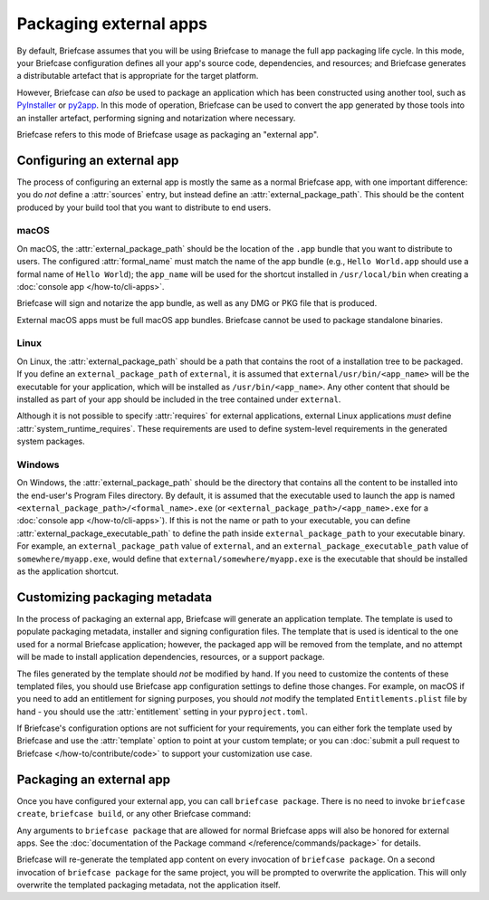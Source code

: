 =======================
Packaging external apps
=======================

By default, Briefcase assumes that you will be using Briefcase to manage the full app
packaging life cycle. In this mode, your Briefcase configuration defines all your app's
source code, dependencies, and resources; and Briefcase generates a distributable
artefact that is appropriate for the target platform.

However, Briefcase can *also* be used to package an application which
has been constructed using another tool, such as `PyInstaller
<https://pyinstaller.org/>`_ or `py2app <https://py2app.readthedocs.io/en/latest/>`_. In
this mode of operation, Briefcase can be used to convert the app generated by
those tools into an installer artefact, performing signing and notarization where
necessary.

Briefcase refers to this mode of Briefcase usage as packaging an "external app".

Configuring an external app
---------------------------

The process of configuring an external app is mostly the same as a normal Briefcase app,
with one important difference: you do *not* define a :attr:`sources` entry, but instead
define an :attr:`external_package_path`. This should be the content
produced by your build tool that you want to distribute to end users.

macOS
~~~~~

On macOS, the :attr:`external_package_path` should be the location of the ``.app`` bundle
that you want to distribute to users. The configured :attr:`formal_name` must match the name
of the app bundle (e.g., ``Hello World.app`` should use a formal name of ``Hello
World``); the ``app_name`` will be used for the shortcut installed in ``/usr/local/bin``
when creating a :doc:`console app </how-to/cli-apps>`.

Briefcase will sign and notarize the app bundle, as well as any DMG or PKG file that is
produced.

External macOS apps must be full macOS app bundles. Briefcase cannot be used to package
standalone binaries.

Linux
~~~~~

On Linux, the :attr:`external_package_path` should be a path that contains the root of a installation
tree to be packaged. If you define an ``external_package_path`` of ``external``, it is assumed
that ``external/usr/bin/<app_name>`` will be the executable for your application, which will
be installed as ``/usr/bin/<app_name>``. Any other content that should be installed as
part of your app should be included in the tree contained under ``external``.

Although it is not possible to specify :attr:`requires` for external applications, external
Linux applications *must* define :attr:`system_runtime_requires`. These requirements are
used to define system-level requirements in the generated system packages.

Windows
~~~~~~~

On Windows, the :attr:`external_package_path` should be the directory that contains all the
content to be installed into the end-user's Program Files directory. By default, it is
assumed that the executable used to launch the app is named
``<external_package_path>/<formal_name>.exe`` (or
``<external_package_path>/<app_name>.exe`` for a :doc:`console app </how-to/cli-apps>`).
If this is not the name or path to your executable, you can define
:attr:`external_package_executable_path` to define the path inside ``external_package_path``
to your executable binary. For example, an ``external_package_path`` value of
``external``, and an ``external_package_executable_path`` value of
``somewhere/myapp.exe``, would define that ``external/somewhere/myapp.exe`` is the
executable that should be installed as the application shortcut.

Customizing packaging metadata
------------------------------

In the process of packaging an external app, Briefcase will generate an application
template. The template is used to populate packaging metadata, installer and signing
configuration files. The template that is used is identical to the one used for a normal
Briefcase application; however, the packaged app will be removed from the template, and
no attempt will be made to install application dependencies, resources, or a support
package.

The files generated by the template should *not* be modified by hand. If you need to
customize the contents of these templated files, you should use Briefcase app
configuration settings to define those changes. For example, on macOS if you need to add
an entitlement for signing purposes, you should *not* modify the templated
``Entitlements.plist`` file by hand - you should use the :attr:`entitlement`
setting in your ``pyproject.toml``.

If Briefcase's configuration options are not sufficient for your requirements, you can
either fork the template used by Briefcase and use the :attr:`template` option to point at
your custom template; or you can :doc:`submit a pull request to Briefcase
</how-to/contribute/code>` to support your customization use case.

Packaging an external app
-------------------------

Once you have configured your external app, you can call ``briefcase package``. There is
no need to invoke ``briefcase create``, ``briefcase build``, or any other Briefcase
command:

.. tabs::

  .. group-tab:: macOS

    .. code-block:: console

      (venv) $ briefcase package

      [helloworld] Packaging external content from /Users/brutus/helloworld/output/Hello World.app

      [helloworld] Generating application template...
      ...
      [helloworld] Packaged dist/Hello World-0.0.1.dmg

    The ``dist`` folder will contain the ``.dmg`` that that was created.

  .. group-tab:: Linux

    The output of the package step will be slightly different depending on
    your Linux distribution; however, it will follow the following general format:

    .. code-block:: console

      (venv) $ briefcase package

      [helloworld] Finalizing application configuration...
      Targeting ubuntu:jammy (Vendor base debian)
      Determining glibc version... done
      Targeting glibc 2.35
      Targeting Python3.10

      [helloworld] Packaging external content from /Users/brutus/helloworld/output/linux-app

      [helloworld] Generating application template...
      ...
      [helloworld] Packaged dist/helloworld_0.0.1-1~ubuntu-jammy_amd64.deb

    The ``dist`` folder will contain the system package that was created.

    Docker (and the ``--target`` option) *cannot* be used to package external apps for
    different operating systems.

  .. group-tab:: Windows

    .. code-block:: doscon

      (venv) C:\...>briefcase package

      [helloworld] Packaging external content from Z:\projects\helloworld\output\windows-app

      [helloworld] Generating application template...
      ...
      [helloworld] Packaged dist\Hello_World-0.0.1.msi

    The ``dist`` folder will contain the installer that was created.

Any arguments to ``briefcase package`` that are allowed for normal Briefcase apps will
also be honored for external apps. See the :doc:`documentation of the Package command
</reference/commands/package>` for details.

Briefcase will re-generate the templated app content on every invocation of ``briefcase
package``. On a second invocation of ``briefcase package`` for the same project, you
will be prompted to overwrite the application. This will only overwrite the templated
packaging metadata, not the application itself.
